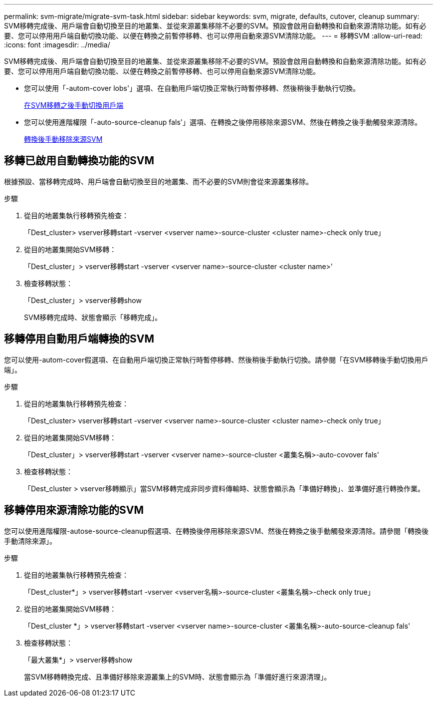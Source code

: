 ---
permalink: svm-migrate/migrate-svm-task.html 
sidebar: sidebar 
keywords: svm, migrate, defaults, cutover, cleanup 
summary: SVM移轉完成後、用戶端會自動切換至目的地叢集、並從來源叢集移除不必要的SVM。預設會啟用自動轉換和自動來源清除功能。如有必要、您可以停用用戶端自動切換功能、以便在轉換之前暫停移轉、也可以停用自動來源SVM清除功能。 
---
= 移轉SVM
:allow-uri-read: 
:icons: font
:imagesdir: ../media/


[role="lead"]
SVM移轉完成後、用戶端會自動切換至目的地叢集、並從來源叢集移除不必要的SVM。預設會啟用自動轉換和自動來源清除功能。如有必要、您可以停用用戶端自動切換功能、以便在轉換之前暫停移轉、也可以停用自動來源SVM清除功能。

* 您可以使用「-autom-cover lobs'」選項、在自動用戶端切換正常執行時暫停移轉、然後稍後手動執行切換。
+
xref:manual-client-cutover-task.adoc[在SVM移轉之後手動切換用戶端]

* 您可以使用進階權限「-auto-source-cleanup fals'」選項、在轉換之後停用移除來源SVM、然後在轉換之後手動觸發來源清除。
+
xref:manual-source-remove-task.adoc[轉換後手動移除來源SVM]





== 移轉已啟用自動轉換功能的SVM

根據預設、當移轉完成時、用戶端會自動切換至目的地叢集、而不必要的SVM則會從來源叢集移除。

.步驟
. 從目的地叢集執行移轉預先檢查：
+
「Dest_cluster> vserver移轉start -vserver <vserver name>-source-cluster <cluster name>-check only true」

. 從目的地叢集開始SVM移轉：
+
「Dest_cluster」> vserver移轉start -vserver <vserver name>-source-cluster <cluster name>'

. 檢查移轉狀態：
+
「Dest_cluster」> vserver移轉show

+
SVM移轉完成時、狀態會顯示「移轉完成」。





== 移轉停用自動用戶端轉換的SVM

您可以使用-autom-cover假選項、在自動用戶端切換正常執行時暫停移轉、然後稍後手動執行切換。請參閱「在SVM移轉後手動切換用戶端」。

.步驟
. 從目的地叢集執行移轉預先檢查：
+
「Dest_cluster> vserver移轉start -vserver <vserver name>-source-cluster <cluster name>-check only true」

. 從目的地叢集開始SVM移轉：
+
「Dest_cluster」> vserver移轉start -vserver <vserver name>-source-cluster <叢集名稱>-auto-covover fals'

. 檢查移轉狀態：
+
「Dest_cluster > vserver移轉顯示」當SVM移轉完成非同步資料傳輸時、狀態會顯示為「準備好轉換」、並準備好進行轉換作業。





== 移轉停用來源清除功能的SVM

您可以使用進階權限-autose-source-cleanup假選項、在轉換後停用移除來源SVM、然後在轉換之後手動觸發來源清除。請參閱「轉換後手動清除來源」。

.步驟
. 從目的地叢集執行移轉預先檢查：
+
「Dest_cluster*」> vserver移轉start -vserver <vserver名稱>-source-cluster <叢集名稱>-check only true」

. 從目的地叢集開始SVM移轉：
+
「Dest_cluster *」> vserver移轉start -vserver <vserver name>-source-cluster <叢集名稱>-auto-source-cleanup fals'

. 檢查移轉狀態：
+
「最大叢集*」> vserver移轉show

+
當SVM移轉轉換完成、且準備好移除來源叢集上的SVM時、狀態會顯示為「準備好進行來源清理」。



